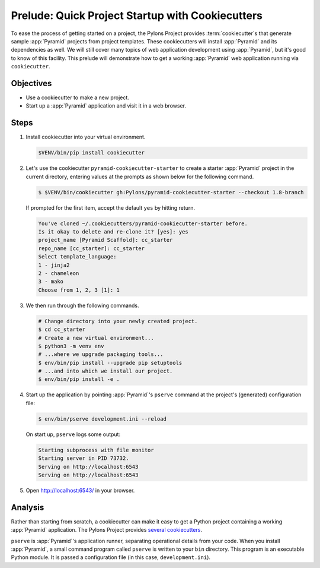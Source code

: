 .. _qtut_cookiecutters:

=================================================
Prelude: Quick Project Startup with Cookiecutters
=================================================

To ease the process of getting started on a project, the Pylons Project provides :term:`cookiecutter`\ s that generate sample :app:`Pyramid` projects from project templates. These cookiecutters will install :app:`Pyramid` and its dependencies as well. We will still cover many topics of web application development using :app:`Pyramid`, but it's good to know of this facility. This prelude will demonstrate how to get a working :app:`Pyramid` web application running via ``cookiecutter``.


Objectives
==========

- Use a cookiecutter to make a new project.

- Start up a :app:`Pyramid` application and visit it in a web browser.


Steps
=====

#.  Install cookiecutter into your virtual environment.

    .. code-block:: bash

        $VENV/bin/pip install cookiecutter

#.  Let's use the cookiecutter ``pyramid-cookiecutter-starter`` to create a starter :app:`Pyramid` project in the current directory, entering values at the prompts as shown below for the following command.

    .. code-block:: bash

        $ $VENV/bin/cookiecutter gh:Pylons/pyramid-cookiecutter-starter --checkout 1.8-branch

    If prompted for the first item, accept the default ``yes`` by hitting return.

    .. code-block:: text

        You've cloned ~/.cookiecutters/pyramid-cookiecutter-starter before.
        Is it okay to delete and re-clone it? [yes]: yes
        project_name [Pyramid Scaffold]: cc_starter
        repo_name [cc_starter]: cc_starter
        Select template_language:
        1 - jinja2
        2 - chameleon
        3 - mako
        Choose from 1, 2, 3 [1]: 1

#.  We then run through the following commands.

    .. code-block:: bash

        # Change directory into your newly created project.
        $ cd cc_starter
        # Create a new virtual environment...
        $ python3 -m venv env
        # ...where we upgrade packaging tools...
        $ env/bin/pip install --upgrade pip setuptools
        # ...and into which we install our project.
        $ env/bin/pip install -e .

#.  Start up the application by pointing :app:`Pyramid`'s ``pserve`` command at the
    project's (generated) configuration file:

    .. code-block:: bash

        $ env/bin/pserve development.ini --reload

    On start up, ``pserve`` logs some output:

    .. code-block:: text

        Starting subprocess with file monitor
        Starting server in PID 73732.
        Serving on http://localhost:6543
        Serving on http://localhost:6543

#. Open http://localhost:6543/ in your browser.

Analysis
========

Rather than starting from scratch, a cookiecutter can make it easy to get a Python
project containing a working :app:`Pyramid` application. The Pylons Project provides `several cookiecutters <https://github.com/Pylons?q=pyramid-cookiecutter>`_.

``pserve`` is :app:`Pyramid`'s application runner, separating operational details from
your code. When you install :app:`Pyramid`, a small command program called ``pserve``
is written to your ``bin`` directory. This program is an executable Python
module. It is passed a configuration file (in this case, ``development.ini``).
